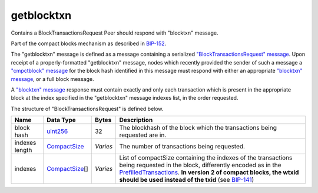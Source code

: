.. Copyright (c) 2014-2018 Bitcoin.org
   Distributed under the MIT software license, see the accompanying
   file LICENSE or https://opensource.org/licenses/MIT.

getblocktxn
-----------

Contains a BlockTransactionsRequest Peer should respond with "blocktxn" message.

Part of the compact blocks mechanism as described in `BIP-152 <https://github.com/bitcoin/bips/blob/master/bip-0152.mediawiki>`__.

The "getblocktxn" message is defined as a message containing a serialized `"BlockTransactionsRequest" message <BlockTransactionsRequest.html>`__. Upon receipt of a properly-formatted "getblocktxn" message, nodes which recently provided the sender of such a message a `"cmpctblock" message <cmpctblock.html>`__ for the block hash identified in this message must respond with either an appropriate `"blocktxn" message <blocktxn.html>`__, or a full block message.

A `"blocktxn" message <blocktxn.html>`__ response must contain exactly and only each transaction which is present in the appropriate block at the index specified in the "getblocktxn" message indexes list, in the order requested.

The structure of "BlockTransactionsRequest" is defined below.

+----------------+-----------------+----------+-------------------------------------------------------------------------------------------------------------------------------------------------------------------------------------------------------------------------------------------------------------------------------------------------------------------------------------------------------------+
| Name           | Data Type       | Bytes    | Description                                                                                                                                                                                                                                                                                                                                                 |
+================+=================+==========+=============================================================================================================================================================================================================================================================================================================================================================+
| block hash     | uint256_        | 32       | The blockhash of the block which the transactions being requested are in.                                                                                                                                                                                                                                                                                   |
+----------------+-----------------+----------+-------------------------------------------------------------------------------------------------------------------------------------------------------------------------------------------------------------------------------------------------------------------------------------------------------------------------------------------------------------+
| indexes length | CompactSize_    | *Varies* | The number of transactions being requested.                                                                                                                                                                                                                                                                                                                 |
+----------------+-----------------+----------+-------------------------------------------------------------------------------------------------------------------------------------------------------------------------------------------------------------------------------------------------------------------------------------------------------------------------------------------------------------+
| indexes        | CompactSize_\[] | *Varies* | List of compactSize containing the indexes of the transactions being requested in the block, differently encoded as in the `PrefilledTransactions <types/PrefilledTransaction.html>`__. **In version 2 of compact blocks, the wtxid should be used instead of the txid** (see `BIP-141 <https://github.com/bitcoin/bips/blob/master/bip-0141.mediawiki>`__) |
+----------------+-----------------+----------+-------------------------------------------------------------------------------------------------------------------------------------------------------------------------------------------------------------------------------------------------------------------------------------------------------------------------------------------------------------+

.. _CompactSize: types/CompactSize.html
.. _uint256: types/Integers.html

.. Content originally imported from https://github.com/bitcoin-dot-org/bitcoin.org/blob/master/_data/devdocs/en/references/
